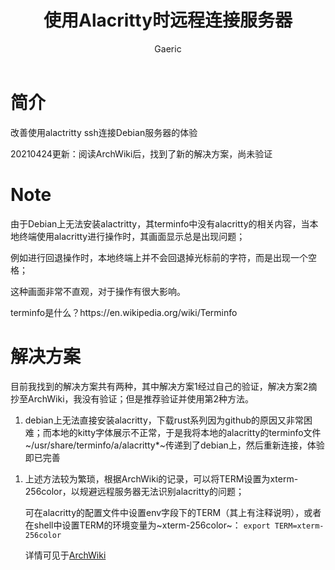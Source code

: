 #+title: 使用Alacritty时远程连接服务器
#+startup: content
#+author: Gaeric
#+HTML_HEAD: <link href="./worg.css" rel="stylesheet" type="text/css">
#+HTML_HEAD: <link href="/static/css/worg.css" rel="stylesheet" type="text/css">
#+OPTIONS: ^:{}
* 简介
  改善使用alactritty ssh连接Debian服务器的体验

  20210424更新：阅读ArchWiki后，找到了新的解决方案，尚未验证
  
* Note
  由于Debian上无法安装alactritty，其terminfo中没有alacritty的相关内容，当本地终端使用alacritty进行操作时，其画面显示总是出现问题；

  例如进行回退操作时，本地终端上并不会回退掉光标前的字符，而是出现一个空格；

  这种画面非常不直观，对于操作有很大影响。

  terminfo是什么？https://en.wikipedia.org/wiki/Terminfo
* 解决方案
  目前我找到的解决方案共有两种，其中解决方案1经过自己的验证，解决方案2摘抄至ArchWiki，我没有验证；但是推荐验证并使用第2种方法。
  
  1. debian上无法直接安装alacritty，下载rust系列因为github的原因又非常困难；而本地的kitty字体展示不正常，于是我将本地的alacritty的terminfo文件~/usr/share/terminfo/a/alacritty*~传递到了debian上，然后重新连接，体验即已完善


  2. 上述方法较为繁琐，根据ArchWiki的记录，可以将TERM设置为xterm-256color，以规避远程服务器无法识别alacritty的问题；

     可在alacritty的配置文件中设置env字段下的TERM（其上有注释说明），或者在shell中设置TERM的环境变量为~xterm-256color~： ~export TERM=xterm-256color~

     详情可见于[[https://wiki.archlinux.org/index.php/Alacritty][ArchWiki]]
